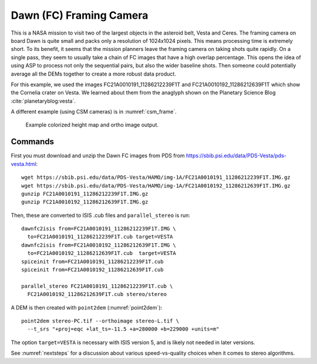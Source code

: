 .. _dawn_isis:

Dawn (FC) Framing Camera
------------------------

This is a NASA mission to visit two of the largest objects in the
asteroid belt, Vesta and Ceres. The framing camera on board Dawn is
quite small and packs only a resolution of 1024x1024 pixels. This means
processing time is extremely short. To its benefit, it seems that the
mission planners leave the framing camera on taking shots quite rapidly.
On a single pass, they seem to usually take a chain of FC images that
have a high overlap percentage. This opens the idea of using ASP to
process not only the sequential pairs, but also the wider baseline
shots. Then someone could potentially average all the DEMs together to
create a more robust data product.

For this example, we used the images FC21A0010191_11286212239F1T and
FC21A0010192_11286212639F1T which show the Cornelia crater on
Vesta. We learned about them from the anaglyph shown on the Planetary
Science Blog :cite:`planetaryblog:vesta`.

A different example (using CSM cameras) is in :numref:`csm_frame`.

.. figure:: ../images/examples/dawn/Vesta_figure.png
   :name: dawn-nomap-example

   Example colorized height map and ortho image output.

Commands
~~~~~~~~

First you must download and unzip the Dawn FC images from PDS from
https://sbib.psi.edu/data/PDS-Vesta/pds-vesta.html::

    wget https://sbib.psi.edu/data/PDS-Vesta/HAMO/img-1A/FC21A0010191_11286212239F1T.IMG.gz
    wget https://sbib.psi.edu/data/PDS-Vesta/HAMO/img-1A/FC21A0010192_11286212639F1T.IMG.gz
    gunzip FC21A0010191_11286212239F1T.IMG.gz
    gunzip FC21A0010192_11286212639F1T.IMG.gz

Then, these are converted to ISIS .cub files and ``parallel_stereo`` is run::

    dawnfc2isis from=FC21A0010191_11286212239F1T.IMG \
      to=FC21A0010191_11286212239F1T.cub target=VESTA
    dawnfc2isis from=FC21A0010192_11286212639F1T.IMG \
      to=FC21A0010192_11286212639F1T.cub  target=VESTA
    spiceinit from=FC21A0010191_11286212239F1T.cub
    spiceinit from=FC21A0010192_11286212639F1T.cub
    
    parallel_stereo FC21A0010191_11286212239F1T.cub \
      FC21A0010192_11286212639F1T.cub stereo/stereo
      
A DEM is then created with ``point2dem`` (:numref:`point2dem`)::
    
    point2dem stereo-PC.tif --orthoimage stereo-L.tif \
      --t_srs "+proj=eqc +lat_ts=-11.5 +a=280000 +b=229000 +units=m"

The option ``target=VESTA`` is necessary with ISIS version 5, and is
likely not needed in later versions.

See :numref:`nextsteps` for a discussion about various
speed-vs-quality choices when it comes to stereo algorithms.
